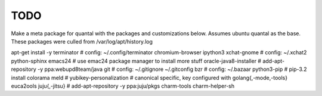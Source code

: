 TODO
====



Make a meta package for quantal with the packages and customizations below.
Assumes ubuntu quantal as the base. These packages were culled from /var/log/apt/history.log

apt-get install -y \
terminator \ # config: ~/.config/terminator
chromium-browser \
ipython3 \
xchat-gnome \ # config: ~/.xchat2
python-sphinx \
emacs24 \ # use emac24 package manager to install more stuff
oracle-java8-installer \ # add-apt-repository -y ppa:webupd8team/java
git \ # config: ~/.gitignore ~/.gitconfig
bzr \ # config: ~/.bazaar
python3-pip \ # pip-3.2 install colorama
meld \ #
yubikey-personalization \ # canonical specific, key configured with
golang{,-mode,-tools} \
euca2ools \
juju{,-jitsu} \ # add-apt-repository -y ppa:juju/pkgs
charm-tools \
charm-helper-sh



